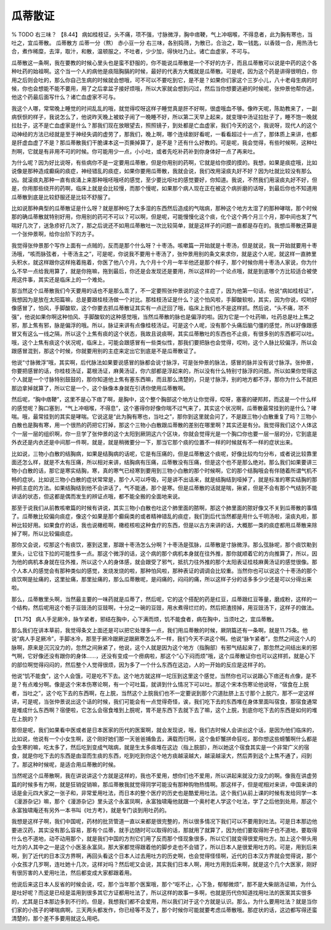 瓜蒂散证
=============

% TODO 右三味？
【8.44】 病如桂枝证，头不痛，项不强，寸脉微浮，胸中痞鞕，气上冲咽喉，不得息者，此为胸有寒也，当吐之，宜瓜蒂散。
瓜蒂散方
瓜蒂一分（熬） 赤小豆一分
右三味，各别捣筛，为散已，合治之，取一钱匙，以香豉一合，用热汤七合，煮作稀糜，去滓，取汁，和散，温顿服之，不吐者，少少加，得快吐乃止。诸亡血虚家，不可与。

瓜蒂散这一条啊，我在要教的时候心里头也是蛮不舒服的，你不能说瓜蒂散是一个不好的方子，而且瓜蒂散可以说是中药的这个各种吐药的始祖啊。这个当一个人的病他是痰阻胸膈的时候，最好的代表方大概就是瓜蒂散。可是呢，因为这个药是讲得很明白，你用之后则会吐的，那么你自己生病的时候就会想哦，可不可以不要吃到它，是不是？如果你们家这个三岁小儿，八十老母生病的时候，你也会想能不能不要用，用了之后拿盆子接好烦哦，所以大家就会想到闪过，然后当你想要逃避的时候呢，张仲景他帮你逃，他这个药最后面写什么？诸亡血虚家不可与。

我这个人哪，常常晚上睡觉的时间乱乱的哦，就觉得哎呀这样子睡觉真是肝不好啊，很虚哦血不够。像昨天呢，陈助教来了，一副病恹恹的样子，我说怎么了，他说昨天晚上被蚊子闹了一晚睡不好，所以第二天早上起来，就变理中汤证拉肚子了，睡不饱一晚就拉肚子，这不是亡血虚家是什么？那我们现在放眼望去，照照镜子，到处都是亡血虚家，我们今天的这个，我说呀，现代人的这个动神经的方法已经就是至于神经失调的虚劳了，那我们，晚上啊，哪个连续剧好看呢，一看看超过十一点了，那体质上来讲，也都是肝虚血虚了不是？那瓜蒂散我们干脆课本这一页撕掉算了，是不是？还有什么好教的。可是呢，我会觉得，有些时候啊，这种吐剂啊，它就是有非用不可的时候。你可能用少一点，小小吐，或者先吃补药补到你身体好一点了再来吐。

为什么呢？因为好比说呀，有些病你不是一定要用瓜蒂散，但是你用别的药啊，它就是给你摸的摸的。我想，如果是痰症哦，比如说像是那种造成癫痫的痰症，神经错乱的痰症，如果你要用瓜蒂散，我就会说，我们改用滚痰丸好不好？因为吐就比较没有那么凶。就滚痰丸那种一直有痰涌上来那种哦呸哦呸的感觉，至少要比呕吐的感觉要好，你知道。我说，不然我们用滚痰丸好不好，但是，你用那些绕开的药啊，临床上就是会比较慢，而那个慢呢，如果那个病人现在正在被这个病折磨的话呀，到最后你也不知道用瓜蒂散到底是比较舒服还是比较不舒服了。

比如说那种典型的瓜蒂散证是什么呀？就是那种吃了太多湿的东西然后造成的气喘病，那种这个地方太湿了的那种哮喘，那个时候那的确瓜蒂散就特别好用，你用别的药可不可以？可以啊，但是呢，可能慢慢化这个痰，化个这个两个月三个月，那中间也发了气喘好几次了，送急疹好几次了，那之后说还不如用瓜蒂散吐一次比较简单，就是这样子的问题一直都是存在的。我想瓜蒂散还算是一个张仲景啊，给你台阶下的方子。

我觉得张仲景那个写作上面有一点贼的，反而是那个什么呀？十枣汤。咳嗽篇一开始就是十枣汤，但是就说，我一开始就要用十枣汤哦，“咳而脉弦者，十枣汤主之”，可是呢，你说我不要用十枣汤了，张仲景用别的条文来求你，就是这个人呢，就这样一直肺里头积水，就这样跟你这样拖着拖着，你医了他八个月，九个月十个月一年半他还是那个样子，那个时候你用十枣汤人家说，你为什么不早一点给我用算了，就是你拖嘛，拖到最后，你还是会发现还是要用，所以这样的一个论点哦，就是到底哪个方比较适合被使用这件事，其实还是临床上的一个难处。

那当然这个瓜蒂散我们今天要用的话也不是那么乖了，不一定要照张仲景说的这个主症了，因为他第一句话，他说“病如桂枝证”，我想因为是放在太阳篇嘛，总是要跟桂枝汤做一个对比。那桂枝汤证是什么？这个怕风啦，手脚酸软啦，其实，因为你说，哎哟好像感冒了，怕风，手脚酸软，这个你要去抓瓜蒂散证其实有一点迂回了哦，临床上我们也不是这样抓。然后说，“头不痛，项不强”，他说如果你啊这种怕风、手脚酸软的这种感觉哦，当然瓜蒂散的脉也是偏浮的啦。因为它是一个吐药嘛，吐药总是吐上焦之邪，那上焦有邪，脉是偏浮的哦。所以，脉证来讲有点像桂枝汤证。可是这个人呢，没有那个头痛后脑勺僵的感觉，所以好像跟感冒又有这么一线之隔，所以这个上焦有痰的这个状态，我故且说痰啊，其实瓜蒂散吐的东西也不止痰，有很多别的东西都可以吐。哦，这个上焦有痰这个状况呢，临床上，可能会跟感冒有一些类似性，那我们要把脉也会觉得，哎哟，这个人脉比较偏浮，所以会跟感冒混到，那这个时候，你就要用别的主症来定出它到底是不是瓜蒂散证了。

他说“寸脉微浮”哦，其实啊，后代脉法如果要说感冒的脉都会说寸脉浮，可是张仲景的脉法，感冒的脉并没有说寸脉浮。张仲景，你要把感冒的话，你桂枝汤证，葛根汤证，麻黄汤证，你六部都是浮起来的，所以没有什么特别寸脉浮的问题。所以如果你觉得这个人就是一个寸脉特别鼓鼓的，那你知道他上焦有塞东西嘛，而且那么清楚的，只是寸脉浮，别的地方都不浮，那你为什么不就把那边拿掉就算了，所以它是一个，这个脉像本身就在引诱你使用瓜蒂散啊。

然后呢，“胸中痞鞕”，这里不是心下痞了啊，是胸中，这个整个胸部这个地方让你觉得，哎呀，塞塞的硬邦邦，而这是一个什么样的感觉呢？胸口塞到，“气上冲咽喉，不得息”，这个塞得你好像你喘不过气来了，其实这个状况啊，瓜蒂散最常挂到的是什么？哮喘。哦，最常挂到的其实是哮喘。它说这是“此为胸有寒也，当吐之”，那你到这里就会问了，不是跟三物小白散重复了吗？三物小白散也是胸有寒，用一个很热的药把它打掉，那这个三物小白散跟瓜蒂散的差别在哪里啊？其实还是有分。我觉得我们这个人体这个一层一层的组织啊，你一旦学了张仲景的这个太阳到厥阴这六个区块，你就会觉得光是一个胸口你也要一层一层的分，它到底是外衣还是内衣还是中间那一件啊，就是，就是稍微要分一下，那当它那个痰的位置不一样的时候就有不一样的症状出来。

比如说，三物小白散的结胸病，如果是结胸病的话呢，它是有压痛的，但是瓜蒂散这个痰呢，好像比较均匀分布，或者说比较靠里面还怎么样，就是不太有压痛，所以相对来讲，结胸病有压痛，瓜蒂散没有压痛，但是这个也不是那么绝对。那么我们如果要讲三物小白散的话，那它是寒实结胸，寒，真的寒气已经寒到要用到三物小白散的那个时候啊，它的那个结胸哦会有伴随着所谓气机不畅的症状。比如说三物小白散的症状常常是，那个人可以呼吸，可是讲不出话来，就是结胸结到哑掉了，就是标准的寒实结胸的那种抓主症的方法。如果结胸结到他不会讲话了，气不能通，那个是寒。但是瓜蒂散的话就是喘，揪紧，但是不会有那个气结到不能讲话的状态，但这都是偶而发生的辨证点哦，都不能全搬的全面地来说。

那至于说我们从前教咳嗽篇的时候有讲说，其实三物小白散也吐这个肺里面的脓啊，那这个肺里面的脓好像又不关到瓜蒂散的事情了。瓜蒂散比较偏向痰症，像这个如果是那个癫痫类的或者精神错乱的痰症，我们到后代当然都是用什么千明汤啦，滚痰丸啦，那种比较好用。如果食疗的话，我也说橄榄啊，橄榄核啦这种食疗的东西，但是以古方来讲的话，大概那一类的痰症都用瓜蒂散来除掉了啊，所以比较偏痰症。

那你又会说，哎那这个有痰饮，塞到这里，那跟十枣汤怎么分啊？十枣汤是弦脉，瓜蒂散是寸脉微浮。那么弦脉呢，那个痰饮勒到里头，让它往下拉的可能性多一点。那这个微浮的话，这个病的那个病机本身就在往外推，那你就顺着它的方向推算了，所以，因为他的病机本身就在往外推，所以这个人的身体感，就会跟受了邪气，抵抗力往外推的那个太阳表证桂枝麻黄汤证的感觉很像。那个人本人的感觉会有那种类似的感觉，发烧发烧的啦，那种怕风啦，那种表证的调调会比较重。当然你也可以说这个十枣汤的那个痰饮啊是扯痛的，这里扯痛，那里扯痛的，那么瓜蒂散呢，是闷痛的，闷闷的痛，所以这样子分的话多多少少还是可以分得出来啦。

那么，瓜蒂散里头啊，当然最主要的一味药就是瓜蒂了，然后呢，它的这个搭配的药是红豆，瓜蒂跟红豆等量，磨成粉，这样的一个结构，然后呢用这个栀子豆豉汤的豆豉啊，十分之一碗的豆豉，用水煮得烂烂的，然后把渣捞掉，用豆豉汤下，这样子的做法。

【11.75】 病人手足厥冷，脉乍紧者，邪结在胸中，心下满而烦，饥不能食者，病在胸中，当须吐之，宜瓜蒂散。

那么我们在讲本草前，我觉得条文上面还是可以把它处理多一点，我们用瓜蒂散的时候，厥阴篇还有一条啊，就是11.75条。他说“病人手足厥冷”，手脚冰冷，那至于厥冷跟厥逆跟厥寒怎么不一样，我们今天不讲这个啊。他说“脉乍紧者”，忽然之间这个人的脉啊，原来是沉沉没力的，忽然之间揪紧了，他说，这个人就是因为这个地方（指胸部）有邪气结起来了，那忽然之间结出来的邪气啊，它好像还没有跟你的身体……，还没有变成一个痨病啦，那这个“心下闷而烦”哦，这个瓜蒂散证你也可以这样抓，就是心下的部位啊觉得闷闷的，然后整个人觉得很烦，因为多了一个什么东西在这边，人的一开始的反应是这样子的。

他说“饥不能食”，这个人会饿，可是吃不下去。这个地方就这样一坨压到这里这个感觉，当然你也可以说跟心下痞还有点像，是不是？有点难分啊。像是这个宋本伤寒论啊，有一个可吐篇，就讲到什么情况下可以吐。那这个宋本伤寒论他说呀，“宿食在上脘者，当吐之”，这个吃下去的东西啊，在上脘，当然这个上脘我们也不一定要说到那个穴道肚脐上五寸那个上脘穴，那不一定这样讲，可是呢，当张仲景说出这个话的时候，我们可能会有一点觉得奇怪，诶，我们吃下去的东西堆在身体里面叫宿食，那宿食通常是堆成什么东西啊？宿便啦，它怎么会宿食堆到上脘呢，胃不是东西下去就下去了嘛，这个上脘，到底你吃下去的东西是如何的堆在上脘的？

那但是呢，我们如果看中医或者是日本医家的历代的医案啊，就会发现说，哦，我们古时候人会讲出这个话，是因为他们临床的，比如说，他说有一个小女生啊，这个刚好她们那一天爸爸捕鱼去，满载而归啊，这个鱼虾蟹拼命狂吃，那你想这些螃蟹啊什么都是会生寒的嘛，吃太多了，然后吃到变成气喘病，就是生太多痰堆在这边（指上脘部），所以她这个宿食其实是一个非常广义的宿食，就是你吃下去的东西是由湿而生痰的东西，吃到吃到你这个地方痰越滚越大，越滚越滚大，然后弄到这个上焦不通了，闷到了。那这种时候呢，是适合用瓜蒂散的时候。

当然呢这个瓜蒂散啊，我在讲说讲这个方就是这样的，我也不爱用，想你们也不爱用，所以讲起来就没力没力的啊。像我在讲虚劳篇的时候多有力啊，就是狂销促销嘛，那瓜蒂散我就觉得同学可能没有那种购物热情啊。那这样子，但是呢相对来讲，中国来讲的话是金元四大家之一张子和，非常爱用吐法，而日本的整个医疗的历史也是酷爱用吐法。这个我们从前上课的时候有发给同学一本《漫游杂记》嘛，那个《漫游杂记》里头这个永富凤啊，永富独啸庵他就跟一个奥村老人学这个吐法，学了之后他到处用，那这个永富独啸庵还有另外一本书叫《吐方考》，就是专门谈到用吐药的。

我想是这样子啊，我们中国呢，药材的批货管道一直以来都是很完整的，所以很多情况下我们可以不要用到吐法。可是日本那边他要进汉药，其实没有那么容易，那有个瓜蒂，就手边随时可以取得的话，那就用了就算了，因为他们要取得附子也不道地，要取得什么也不道地，动不动用那个，就是我们中国的方剂它们用了反而那个怪现象很多，所以它们就变得很爱用吐方。加上这个带头用吐方的人其中之一是这个小医圣永富凤，那大家都觉得跟着他的脚步走也不会错了，所以日本人是很爱用吐方的。可是，用到后来啊，到了近代的日本汉方界啊，再回头看这个日本人过去用吐方的历史啊，也会觉得怪怪啊，近代的日本汉方界就会觉得说，那个小女孩才几岁啊，连吐她十几次，这样对吗？然后呢又会说，其实我们日本人啊，用吐方用到后来啊，就是这个几个大医家，刚好有很厉害的人爱用吐法，然后都变成大家都跟着用。

他说后来这日本人反省的时候会说，哎，那个当年那个医案哦，那个“呕不止，心下急，郁郁微烦”，那不是大柴胡汤证嘛，为什么是吐好呢？而这是已经是滥用到很多其它方证都用吐法了，所以这样的故事一多啊，也就是历代你知道找用吐法的医案其实很多的，尤其是日本那边多到不行的。但是，我想我们都不会爱用，所以我们对于这个方就是认识。那么，为什么要用吐法？就是当你们家的小孩子的哮喘病啊，三天两头都发作，你已经等不及了，那个时候你可能就要考虑瓜蒂散哦。那症状的话，这边都写得还蛮清楚的，那个差不多要用就这么用吧。
